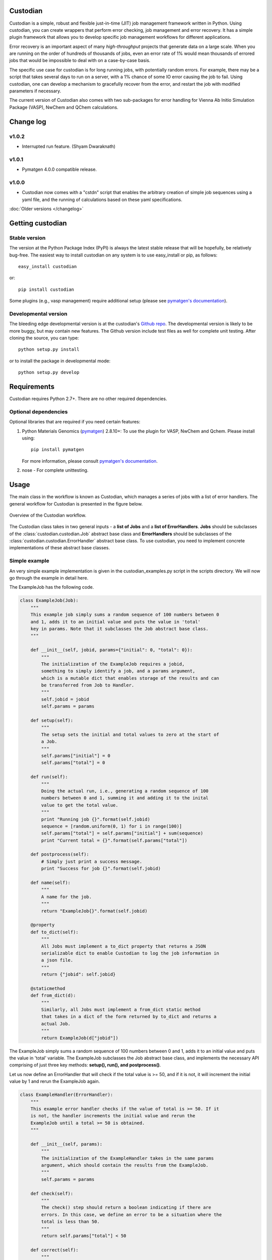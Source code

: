 Custodian
=========

Custodian is a simple, robust and flexible just-in-time (JIT) job management
framework written in Python. Using custodian, you can create wrappers that
perform error checking, job management and error recovery. It has a simple
plugin framework that allows you to develop specific job management workflows
for different applications.

Error recovery is an important aspect of many *high-throughput* projects that
generate data on a large scale. When you are running on the order of hundreds
of thousands of jobs, even an error rate of 1% would mean thousands of errored
jobs that would be impossible to deal with on a case-by-case basis.

The specific use case for custodian is for long running jobs, with potentially
random errors. For example, there may be a script that takes several days to
run on a server, with a 1% chance of some IO error causing the job to fail.
Using custodian, one can develop a mechanism to gracefully recover from the
error, and restart the job with modified parameters if necessary.

The current version of Custodian also comes with two sub-packages for error
handling for Vienna Ab Initio Simulation Package (VASP), NwChem and QChem
calculations.

Change log
==========

v1.0.2
------
* Interrupted run feature. (Shyam Dwaraknath)

v1.0.1
------
* Pymatgen 4.0.0 compatible release.

v1.0.0
------
* Custodian now comes with a "cstdn" script that enables the arbitrary creation
  of simple job sequences using a yaml file, and the running of calculations
  based on these yaml specifications.


:doc:`Older versions </changelog>`

Getting custodian
=================

Stable version
--------------

The version at the Python Package Index (PyPI) is always the latest stable
release that will be hopefully, be relatively bug-free. The easiest way to
install custodian on any system is to use easy_install or pip, as follows::

    easy_install custodian

or::

    pip install custodian

Some plugins (e.g., vasp management) require additional setup (please see
`pymatgen's documentation`_).

Developmental version
---------------------

The bleeding edge developmental version is at the custodian's `Github repo
<https://github.com/materialsproject/custodian>`_. The developmental
version is likely to be more buggy, but may contain new features. The
Github version include test files as well for complete unit testing. After
cloning the source, you can type::

    python setup.py install

or to install the package in developmental mode::

    python setup.py develop

Requirements
============

Custodian requires Python 2.7+. There are no other required dependencies.

Optional dependencies
---------------------

Optional libraries that are required if you need certain features:

1. Python Materials Genomics (`pymatgen`_) 2.8.10+: To use the plugin for
   VASP, NwChem and Qchem. Please install using::

    pip install pymatgen

   For more information, please consult `pymatgen's documentation`_.
2. nose - For complete unittesting.

Usage
=====

The main class in the workflow is known as Custodian, which manages a series
of jobs with a list of error handlers. The general workflow for Custodian is
presented in the figure below.

.. figure:: _static/Custodian.png
    :width: 500px
    :align: center
    :alt: Custodian workflow
    :figclass: align-center

    Overview of the Custodian workflow.

The Custodian class takes in two general inputs - a **list of Jobs** and
a **list of ErrorHandlers**. **Jobs** should be subclasses of the
:class:`custodian.custodian.Job` abstract base class and **ErrorHandlers**
should be subclasses of the :class:`custodian.custodian.ErrorHandler` abstract
base class. To use custodian, you need to implement concrete implementations
of these abstract base classes.

Simple example
--------------

An very simple example implementation is given in the custodian_examples.py
script in the scripts directory. We will now go through the example in detail
here.

The ExampleJob has the following code.

.. code-block:: python

    class ExampleJob(Job):
        """
        This example job simply sums a random sequence of 100 numbers between 0
        and 1, adds it to an initial value and puts the value in 'total'
        key in params. Note that it subclasses the Job abstract base class.
        """

        def __init__(self, jobid, params={"initial": 0, "total": 0}):
            """
            The initialization of the ExampleJob requires a jobid,
            something to simply identify a job, and a params argument,
            which is a mutable dict that enables storage of the results and can
            be transferred from Job to Handler.
            """
            self.jobid = jobid
            self.params = params

        def setup(self):
            """
            The setup sets the initial and total values to zero at the start of
            a Job.
            """
            self.params["initial"] = 0
            self.params["total"] = 0

        def run(self):
            """
            Doing the actual run, i.e., generating a random sequence of 100
            numbers between 0 and 1, summing it and adding it to the inital
            value to get the total value.
            """
            print "Running job {}".format(self.jobid)
            sequence = [random.uniform(0, 1) for i in range(100)]
            self.params["total"] = self.params["initial"] + sum(sequence)
            print "Current total = {}".format(self.params["total"])

        def postprocess(self):
            # Simply just print a success message.
            print "Success for job {}".format(self.jobid)

        def name(self):
            """
            A name for the job.
            """
            return "ExampleJob{}".format(self.jobid)

        @property
        def to_dict(self):
            """
            All Jobs must implement a to_dict property that returns a JSON
            serializable dict to enable Custodian to log the job information in
            a json file.
            """
            return {"jobid": self.jobid}

        @staticmethod
        def from_dict(d):
            """
            Similarly, all Jobs must implement a from_dict static method
            that takes in a dict of the form returned by to_dict and returns a
            actual Job.
            """
            return ExampleJob(d["jobid"])

The ExampleJob simply sums a random sequence of 100 numbers between 0 and
1, adds it to an initial value and puts the value in 'total' variable. The
ExampleJob subclasses the Job abstract base class, and implements the necessary
API comprising of just three key methods: **setup(), run(),
and postprocess()**.

Let us now define an ErrorHandler that will check if the total value is >= 50,
and if it is not, it will increment the initial value by 1 and rerun the
ExampleJob again.

.. code-block:: python

    class ExampleHandler(ErrorHandler):
        """
        This example error handler checks if the value of total is >= 50. If it
        is not, the handler increments the initial value and rerun the
        ExampleJob until a total >= 50 is obtained.
        """

        def __init__(self, params):
            """
            The initialization of the ExampleHandler takes in the same params
            argument, which should contain the results from the ExampleJob.
            """
            self.params = params

        def check(self):
            """
            The check() step should return a boolean indicating if there are
            errors. In this case, we define an error to be a situation where the
            total is less than 50.
            """
            return self.params["total"] < 50

        def correct(self):
            """
            The correct() step should fix any errors and return a dict
            summarizing the actions taken. In this case, we increment the initial
            value by 1 in an attempt to increase the total.
            """
            self.params["initial"] += 1
            print "Total < 50. Incrementing initial to {}".format(
                self.params["initial"])
            return {"errors": "total < 50", "actions": "increment by 1"}

        @property
        def is_monitor(self):
            """
            This property indicates whether this handler is a monitor, i.e.,
            whether it turns in the background as the run is taking place and
            correcting errors.
            """
            return False

        @property
        def to_dict(self):
            """
            Similar to Jobs, ErrorHandlers should have a to_dict property that
            returns a JSON-serializable dict.
            """
            return {}

        @staticmethod
        def from_dict(d):
            """
            Similar to Jobs, ErrorHandlers should have a from_dict static property
            that returns the Example Handler from a JSON-serializable dict.
            """
            return ExampleHandler()

As you can see above, the ExampleHandler subclasses the ErrorHandler abstract
base class, and implements the necessary API comprising of just two key
methods: **check() and correct()**.

The transfer of information between the Job and ErrorHandler is done using
the params argument in this example, which is not ideal but is sufficiently
for demonstrating the Custodian API. In real world usage,
a more common transfer of information may involve the Job writing the output
to a file, and the ErrorHandler checking the contents of those files to
detect error situations.

To run the job, one simply needs to supply a list of ExampleJobs and
ErrorHandlers to a Custodian.

.. code-block:: python

    njobs = 100
    params = {"initial": 0, "total": 0}
    c = Custodian([ExampleHandler(params)],
                  [ExampleJob(i, params) for i in xrange(njobs)],
                  max_errors=njobs)
    c.run()

If you run custodian_example.py in the scripts directory, you will noticed that
a **custodian.json** file was generated, which summarizes the jobs that have
been run and any corrections performed.

Practical example: Electronic structure calculations
----------------------------------------------------

A practical example where the Custodian framework is particularly useful is
in the area of electronic structure calculations. Electronic structure
calculations tend to be long running and often terminates due to errors,
random or otherwise. Such errors become a major issue in projects that
performs such calculations in high throughput, such as the `Materials
Project`_.

The Custodian package comes with a fairly comprehensive plugin to deal
with jobs (:mod:`custodian.vasp.jobs`) and errors
(:mod:`custodian.vasp.handlers`) in electronic structure calculations based
on the Vienna Ab Initio Simulation Package (VASP). To do this,
Custodian uses the Python Materials Genomics (`pymatgen`_) package to
perform analysis and io from VASP input and output files.

A simple example of a script using Custodian to run a two-relaxation VASP job
is as follows:

.. code-block:: python

    from custodian.custodian import Custodian
    from custodian.vasp.handlers import VaspErrorHandler, \
        UnconvergedErrorHandler, PoscarErrorHandler, DentetErrorHandler
    from custodian.vasp.jobs import VaspJob

    handlers = [VaspErrorHandler(), UnconvergedErrorHandler(),
                PoscarErrorHandler(), DentetErrorHandler()]
    jobs = VaspJob.double_relaxation_run(args.command.split())
    c = Custodian(handlers, jobs, max_errors=10)
    c.run()

The above will gracefully deal with many VASP errors encountered during
relaxation. For example, it will correct ISMEAR to 0 if there are
insufficient KPOINTS to use ISMEAR = -5.

Using custodian, you can even setup potentially indefinite jobs,
e.g. kpoints convergence jobs with a target energy convergence. Please see the
converge_kpoints script in the scripts for an example.

.. versionadded:: 0.4.3

    A new package for dealing with NwChem calculations has been added.
    NwChem is an open-source code for performing computational chemistry
    calculations.

API/Reference Docs
==================

The API docs are generated using Sphinx auto-doc and outlines the purpose of all
modules and classes, and the expected argument and returned objects for most
methods. They are available at the link below.

:doc:`custodian API docs </modules>`

How to cite custodian
=====================

If you use custodian in your research, especially the VASP component, please
consider citing the following work:

    Shyue Ping Ong, William Davidson Richards, Anubhav Jain, Geoffroy Hautier,
    Michael Kocher, Shreyas Cholia, Dan Gunter, Vincent Chevrier, Kristin A.
    Persson, Gerbrand Ceder. *Python Materials Genomics (pymatgen) : A Robust,
    Open-Source Python Library for Materials Analysis.* Computational
    Materials Science, 2013, 68, 314–319. `doi:10.1016/j.commatsci.2012.10.028
    <http://dx.doi.org/10.1016/j.commatsci.2012.10.028>`_

License
=======

Custodian is released under the MIT License. The terms of the license are as
follows::

    The MIT License (MIT)
    Copyright (c) 2011-2012 MIT & LBNL

    Permission is hereby granted, free of charge, to any person obtaining a
    copy of this software and associated documentation files (the "Software")
    , to deal in the Software without restriction, including without limitation
    the rights to use, copy, modify, merge, publish, distribute, sublicense,
    and/or sell copies of the Software, and to permit persons to whom the
    Software is furnished to do so, subject to the following conditions:

    The above copyright notice and this permission notice shall be included in
    all copies or substantial portions of the Software.

    THE SOFTWARE IS PROVIDED "AS IS", WITHOUT WARRANTY OF ANY KIND, EXPRESS OR
    IMPLIED, INCLUDING BUT NOT LIMITED TO THE WARRANTIES OF MERCHANTABILITY,
    FITNESS FOR A PARTICULAR PURPOSE AND NONINFRINGEMENT. IN NO EVENT SHALL THE
    AUTHORS OR COPYRIGHT HOLDERS BE LIABLE FOR ANY CLAIM, DAMAGES OR OTHER
    LIABILITY, WHETHER IN AN ACTION OF CONTRACT, TORT OR OTHERWISE, ARISING
    FROM, OUT OF OR IN CONNECTION WITH THE SOFTWARE OR THE USE OR OTHER
    DEALINGS IN THE SOFTWARE.

.. _`pymatgen's documentation`: http://pymatgen.org
.. _`Materials Project`: https://www.materialsproject.org
.. _`pymatgen`: https://pypi.python.org/pypi/pymatgen
